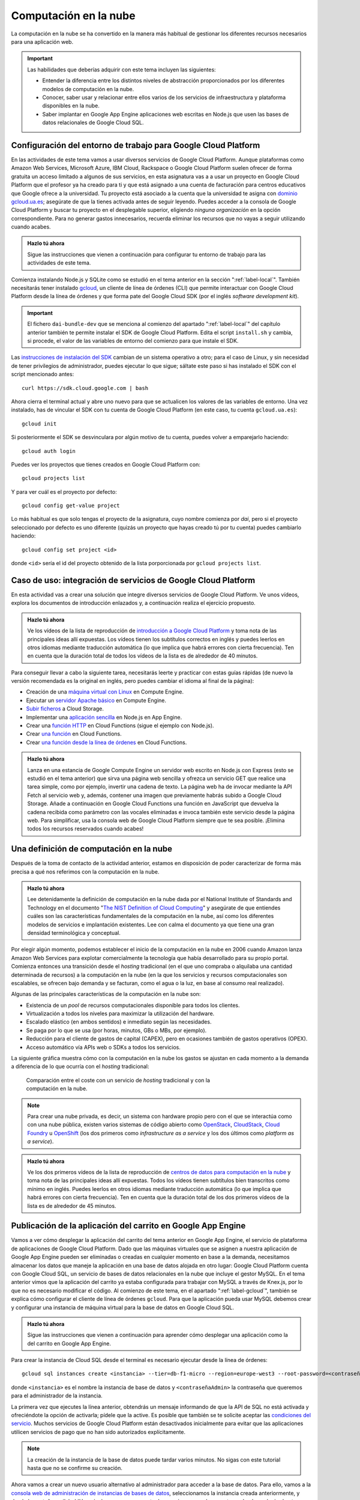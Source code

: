 .. role:: problema-contador

Computación en la  nube
=======================

La computación en la nube se ha convertido en la manera más habitual de gestionar los diferentes recursos necesarios para una aplicación web.

.. Important::

  Las habilidades que deberías adquirir con este tema incluyen las siguientes:

  - Entender la diferencia entre los distintos niveles de abstracción proporcionados por los diferentes modelos de computación en la nube.
  - Conocer, saber usar y relacionar entre ellos varios de los servicios de infraestructura y plataforma disponibles en la nube.
  - Saber implantar en Google App Engine aplicaciones web escritas en Node.js que usen las bases de datos relacionales de Google Cloud SQL.

.. _label-gcloud:

Configuración del entorno de trabajo para Google Cloud Platform
---------------------------------------------------------------

En las actividades de este tema vamos a usar diversos servicios de Google Cloud Platform. Aunque plataformas como Amazon Web Services, Microsoft Azure, IBM Cloud, Rackspace o Google Cloud Platform suelen ofrecer de forma gratuita un acceso limitado a algunos de sus servicios, en esta asignatura vas a a usar un proyecto en Google Cloud Platform que el profesor ya ha creado para ti y que está asignado a una cuenta de facturación para centros educativos que Google ofrece a la universidad. Tu proyecto está asociado a la cuenta que la universidad te asigna con `dominio gcloud.ua.es`_; asegúrate de que la tienes activada antes de seguir leyendo. Puedes acceder a la consola de Google Cloud Platform y buscar tu proyecto en el desplegable superior, eligiendo *ninguna organización* en la opción correspondiente. Para no generar gastos innecesarios, recuerda eliminar los recursos que no vayas a seguir utilizando cuando acabes.

.. _`dominio gcloud.ua.es`: https://si.ua.es/es/manuales/uacloud/uacloudse/servicios-externos.html


.. admonition:: Hazlo tú ahora
  :class: hazlotu

  Sigue las instrucciones que vienen a continuación para configurar tu entorno de trabajo para las actividades de este tema.

Comienza instalando Node.js y SQLite como se estudió en el tema anterior en la sección ":ref:`label-local`". También necesitarás tener instalado `gcloud`_, un cliente de línea de órdenes (CLI) que permite interactuar con Google Cloud Platform desde la línea de órdenes y que forma pate del Google Cloud SDK (por el inglés *software development kit*). 

.. Important::

  El fichero ``dai-bundle-dev`` que se menciona al comienzo del apartado ":ref:`label-local`" del capítulo anterior también te permite instalar el SDK de Google Cloud Platform. Edita el script ``install.sh`` y cambia, si procede, el valor de las variables de entorno del comienzo para que instale el SDK.

Las `instrucciones de instalación del SDK`_ cambian de un sistema operativo a otro; para el caso de Linux, y sin necesidad de tener privilegios de administrador, puedes ejecutar lo que sigue; sáltate este paso si has instalado el SDK con el script mencionado antes::

  curl https://sdk.cloud.google.com | bash

.. _`gcloud`: https://cloud.google.com/sdk/gcloud/?hl=EN
.. _`instrucciones de instalación del SDK`: https://cloud.google.com/sdk/docs/downloads-interactive?hl=EN

Ahora cierra el terminal actual y abre uno nuevo para que se actualicen los valores de las variables de entorno. Una vez instalado, has de vincular el SDK con tu cuenta de Google Cloud Platform (en este caso, tu cuenta ``gcloud.ua.es``)::

  gcloud init

Si posteriormente el SDK se desvinculara por algún motivo de tu cuenta, puedes volver a emparejarlo haciendo::

  gcloud auth login

Puedes ver los proyectos que tienes creados en Google Cloud Platform con::

  gcloud projects list

Y para ver cuál es el proyecto por defecto::

  gcloud config get-value project

Lo más habitual es que solo tengas el proyecto de la asignatura, cuyo nombre comienza por *dai*, pero si el proyecto seleccionado por defecto es uno diferente (quizás un proyecto que hayas creado tú por tu cuenta) puedes cambiarlo haciendo::

  gcloud config set project <id>

donde ``<id>`` sería el id del proyecto obtenido de la lista porporcionada por ``gcloud projects list``.

.. Para desinstalar gcloud borrar su directorio princial y ~/.config/gcloud en Linux.


.. _label-gcp:

Caso de uso: integración de servicios de Google Cloud Platform
--------------------------------------------------------------

En esta actividad vas a crear una solución que integre diversos servicios de Google Cloud Platform. Ve unos vídeos, explora los documentos de introducción enlazados y, a continuación realiza el ejercicio propuesto.

.. admonition:: Hazlo tú ahora
  :class: hazlotu

  Ve los vídeos de la lista de reproducción de `introducción a Google Cloud Platform`_ y toma nota de las principales ideas allí expuestas. Los vídeos tienen los subtítulos correctos en inglés y puedes leerlos en otros idiomas mediante traducción automática (lo que implica que habrá errores con cierta frecuencia). Ten en cuenta que la duración total de todos los vídeos de la lista es de alrededor de 40 minutos.

  .. _`introducción a Google Cloud Platform`: https://www.youtube.com/playlist?list=PLy5CQU7Pj3dPZY56AtbNvldglxIuss889

Para conseguir llevar a cabo la siguiente tarea, necesitarás leerte y practicar con estas guías rápidas (de nuevo la versión recomendada es la original en inglés, pero puedes cambiar el idioma al final de la página):

- Creación de una `máquina virtual con Linux`_ en Compute Engine.
- Ejecutar un `servidor Apache básico`_ en Compute Engine.
- `Subir ficheros`_ a Cloud Storage.
- Implementar una `aplicación sencilla`_ en Node.js en App Engine.
- Crear una `función HTTP`_ en Cloud Functions (sigue el ejemplo con Node.js).
- Crear `una función`_ en Cloud Functions.
- Crear `una función desde la línea de órdenes`_ en Cloud Functions.

.. _`máquina virtual con Linux`: https://cloud.google.com/compute/docs/quickstart-linux?hl=EN
.. _`servidor Apache básico`: https://cloud.google.com/compute/docs/tutorials/basic-webserver-apache?hl=EN
.. _`Subir ficheros`: https://cloud.google.com/storage/docs/quickstart-console?hl=EN
.. _`aplicación sencilla`: https://cloud.google.com/appengine/docs/standard/nodejs/quickstart?hl=EN
.. _`función HTTP`: https://cloud.google.com/functions/docs/tutorials/http#functions-deploy-command-node8?hl=EN
.. _`una función`: https://cloud.google.com/functions/docs/quickstart-nodejs?hl=EN
.. _`una función desde la línea de órdenes`: https://cloud.google.com/functions/docs/quickstart?hl=EN


.. admonition:: Hazlo tú ahora
  :class: hazlotu

  Lanza en una estancia de Google Compute Engine un servidor web escrito en Node.js con Express (esto se estudió en el tema anterior) que sirva una página web sencilla y ofrezca un servicio GET que realice una tarea simple, como por ejemplo, invertir una cadena de texto. La página web ha de invocar mediante la API Fetch al servicio web y, además, contener una imagen que previamente habrás subido a Google Cloud Storage. Añade a continuación en Google Cloud Functions una función en JavaScript que devuelva la cadena recibida como parámetro con las vocales eliminadas e invoca también este servicio desde la página web. Para simplificar, usa la consola web de Google Cloud Platform siempre que te sea posible. ¡Elimina todos los recursos reservados cuando acabes!


.. _label-comp-nube:

Una definición de computación en la nube
----------------------------------------

Después de la toma de contacto de la actividad anterior, estamos en disposición de poder caracterizar de forma más precisa a qué nos referimos con la computación en la nube.

.. admonition:: Hazlo tú ahora
  :class: hazlotu

  Lee detenidamente la definición de computación en la nube dada por el National Institute of Standards and Technology en el documento "`The NIST Definition of Cloud Computing`_" y asegúrate de que entiendes cuáles son las características fundamentales de la computación en la nube, así como los diferentes modelos de servicios e implantación existentes. Lee con calma el documento ya que tiene una gran densidad terminológica y conceptual.

  .. _`The NIST Definition of Cloud Computing`: http://dx.doi.org/10.6028/NIST.SP.800-145


Por elegir algún momento, podemos establecer el inicio de la computación en la nube en 2006 cuando Amazon lanza Amazon Web Services para explotar comercialmente la tecnología que había desarrollado para su propio portal. Comienza entonces una transición desde el *hosting* tradicional (en el  que uno compraba o alquilaba una cantidad determinada de recursos) a la computación en la nube (en la que los servicios y recursos computacionales son escalables, se ofrecen bajo demanda y se facturan, como el agua o la luz, en base al consumo real realizado).

Algunas de las principales características de la computación en la nube son:

- Existencia de un *pool* de recursos computacionales disponible para todos los clientes.
- Virtualización a todos los niveles para maximizar la utilización del hardware.
- Escalado elástico (en ambos sentidos) e inmediato según las necesidades.
- Se paga por lo que se usa (por horas, minutos, GBs o MBs, por ejemplo).
- Reducción para el cliente de gastos de capital (CAPEX), pero en ocasiones también de gastos operativos (OPEX).
- Acceso automático vía APIs web o SDKs a todos los servicios.

La siguiente gráfica muestra cómo con la computación en la nube los gastos se ajustan en cada momento a la demanda a diferencia de lo que ocurría con el *hosting* tradicional:

.. figure:: https://cloudkul.com/blog/wp-content/uploads/2015/11/graph.jpg
  :target: https://cloudkul.com/blog/traditional-hosting-vs-cloud-hosting/
  :alt: coste de un hosting tradicional y de la nube 
  :figwidth: 70 %

  Comparación entre el coste con un servicio de *hosting* tradicional y con la computación en la nube.


.. Note::

  Para crear una nube privada, es decir, un sistema con hardware propio pero con el que se interactúa como con una nube pública, existen varios sistemas de código abierto como `OpenStack`_,  `CloudStack`_, `Cloud Foundry`_ u `OpenShift`_ (los dos primeros como *infrastructure as a service* y los dos últimos como *platform as a service*).

  .. _`OpenStack`: https://www.openstack.org/
  .. _`CloudStack`: https://cloudstack.apache.org/
  .. _`Cloud Foundry`: https://www.cloudfoundry.org/
  .. _`OpenShift`: https://www.openshift.com/

.. admonition:: Hazlo tú ahora
  :class: hazlotu

  Ve los dos primeros vídeos de la lista de reproducción de `centros de datos para computación en la nube`_ y toma nota de las principales ideas allí expuestas. Todos los vídeos tienen subtítulos bien transcritos como mínimo en inglés. Puedes leerlos en otros idiomas mediante traducción automática (lo que implica que habrá errores con cierta frecuencia). Ten en cuenta que la duración total de los dos primeros vídeos de la lista es de alrededor de 45 minutos.

  .. _`centros de datos para computación en la nube`: https://www.youtube.com/playlist?list=PLy5CQU7Pj3dNm2vn6tSfrZ58vUaZiK8Sv


.. diapositivas antiguas: _static/slides/500-cloud-slides.html


.. _label-appengine:

Publicación de la aplicación del carrito en Google App Engine
-------------------------------------------------------------

Vamos a ver cómo desplegar la aplicación del carrito del tema anterior en Google App Engine, el servicio de plataforma de aplicaciones de Google Cloud Platform. Dado que las máquinas virtuales que se asignen a nuestra aplicación de Google App Engine pueden ser eliminadas o creadas en cualquier momento en base a la demanda, necesitamos almacenar los datos que maneje la aplicación en una base de datos alojada en otro lugar: Google Cloud Platform cuenta con Google Cloud SQL, un servicio de bases de datos relacionales en la nube que incluye el gestor MySQL. En el tema anterior vimos que la aplicación del carrito ya estaba configurada para trabajar con MySQL a través de Knex.js, por lo que no es necesario modificar el código. Al comienzo de este tema, en el apartado ":ref:`label-gcloud`", también se explica cómo configurar el cliente de línea de órdenes ``gcloud``. Para que la aplicación pueda usar MySQL debemos crear y configurar una instancia de máquina virtual para la base de datos en Google Cloud SQL.

.. admonition:: Hazlo tú ahora
  :class: hazlotu

  Sigue las instrucciones que vienen a continuación para aprender cómo desplegar una aplicación como la del carrito en Google App Engine.


Para crear la instancia de Cloud SQL desde el terminal es necesario ejecutar desde la línea de órdenes::

  gcloud sql instances create <instancia> --tier=db-f1-micro --region=europe-west3 --root-password=<contraseñaAdmin>

donde ``<instancia>`` es el nombre la instancia de base de datos y ``<contraseñaAdmin>`` la contraseña que queremos para el administrador de la instancia. 

La primera vez que ejecutes la línea anterior, obtendrás un mensaje informando de que la API de SQL no está activada y ofreciéndote la opción de activarla; pídele que la active. Es posible que también se te solicite aceptar las `condiciones del servicio`_. Muchos servicios de Google Cloud Platform están desactivados inicialmente para evitar que las aplicaciones utilicen servicios de pago que no han sido autorizados explícitamente.

.. _`condiciones del servicio`: https://console.developers.google.com/terms/cloud

.. Note::

  La creación de la instancia de la base de datos puede tardar varios minutos. No sigas con este tutorial hasta que no se confirme su creación.

Ahora vamos a crear un nuevo usuario alternativo al administrador para acceder a la base de datos. Para ello, vamos a la `consola web de administración de instancias de bases de datos`_, seleccionamos la instancia creada anteriormente, y desde la pestaña :guilabel:`Usuarios` creamos una cuenta de usuario que pueda conectarse desde cualquier *host*.

.. _`consola web de administración de instancias de bases de datos`: https://console.cloud.google.com/sql/instances/

.. Note::

  Desde la línea de órdenes se debería también poder conseguir crear un usuario haciendo::
  
    gcloud sql users create <usuario> --host=% --instance=<instancia> --password=<contraseña>
    
  En el momento de escribir esto, sin embargo, la orden anterior no parece dar los privilegios adecuados al usuario (similares a los de administrador), lo que explica por qué para la creación de usuarios recurrimos a la consola web. 

A continuación, creemos una base de datos en la instancia de Cloud SQL para nuestra aplicación::

  gcloud sql databases create <bd> --instance=<instancia>

donde ``<bd>`` es el nombre de la base de datos e ``<instancia>`` es el nombre de la instancia de Cloud SQL que creamos anteriormente. 

Para comprobar que usuario y base de datos han sido creados correctamente, podemos consultar los usuarios y las bases de datos existentes haciendo::

  gcloud sql users list --instance=<instancia>
  gcloud sql databases list --instance=<instancia>

Ahora necesitamos conocer el nombre de conexión de la instancia que aparece en el campo ``connectionName`` al ejecutar::

  gcloud sql instances describe <instancia>

En Linux puedes mostrar solo la línea que contiene el nombre de conexión con::

  gcloud sql instances describe <instancia> | grep connectionName

Ahora, añade los datos anteriores a un fichero llamado ``.env`` que estará en la misma carpeta que ``config.js`` y ``app.js`` de la aplicación del carrito:

.. code-block::
  :linenos:

  GCP_SQL_USER=<usuario>
  GCP_SQL_PASSWORD=<contraseña>
  GCP_SQL_DATABASE=<bd>
  GCP_SQL_INSTANCE_CONNECTION_NAME=/cloudsql/<connectionName>

Observa que el nombre de la conexión va precedido de ``/cloudsql`` en la última variable de entorno.

El fichero ``app.yaml`` contiene información para Google App Engine como, entre otras cosas, las variables de entorno que se inicializarán antes de arrancar la aplicación. A diferencia de Heroku, estas variables de entorno no pueden definirse por medio del cliente de línea de órdenes (``gcloud``) sino únicamente a través de este fichero.

Para subir el código de la aplicación a Google App Engine y abrirla en el navegador basta con hacer::

  gcloud app deploy

.. Note::

  Un proyecto de Google Cloud Platform solo puede tener una aplicación de App Engine asociada como máximo. El proyecto que el profesor ha creado para ti ya tiene una aplicación de App Engine asociada; para otros proyectos sin aplicación vinculada, la línea anterior podría mostrar un mensaje ofreciendo crearla en ese momento.

La aplicación ya está desplegada en la nube. Podemos ahora abrirla directamente en el navegador sin necesidad de consultar su URL haciendo::

  gcloud app browse

Para ver todos los mensajes de *log* emitidos por la aplicación::

  gcloud app logs read

Y para ir viéndolos en un terminal mientras se van generando::

  gcloud app logs tail 

.. Important::

  Las instancias de Cloud SQL tienen un coste relativamente alto, por lo que tenemos que hacer un uso moderado de ellas para no agotar los créditos disponibles. En primer lugar, asegúrate de que, como se dice más arriba, indicas el tipo de instancia de base de datos ``db-f1-micro`` (el más `barato`_) y ningún otro al crear la instancia. Además, acostúmbrate a *dormir* tu instancia de base de datos cuando no vayas a trabajar en las siguientes horas con ella (no es necesario que lo hagas constantemente mientras estás desarrollando, pero sí cuando vayas a dejar de hacerlo) ejecutando::

    gcloud sql instances patch <instancia> --activation-policy never

  Para *despertar* posteriormente la instancia puedes ejecutar::

    gcloud sql instances patch <instancia> --activation-policy always

  Es posible que de vez en cuando el profesor ejecute un script que intente mandar a dormir todas las instancias de base de datos por si hay estudiantes que han olvidado hacerlo. Despierta tu instancia si inesperadamente comienzas a recibir errores al acceder a la base de datos, porque lamentablemente con la segunda generación de instancias de MySQL de Google Cloud SQL esto no ocurre automáticamente. Evidentemente, en una aplicación real la base de datos ha de estar siempre disponible o establecerse un procedimiento automático que la despierte, pero para los propósitos de la asignatura y de cara a ahorrar costes, dormir y despertar la instancia de base de datos es razonablemente admisible.

  .. _`barato`: https://cloud.google.com/sql/pricing#2nd-gen-instance-pricing

Para poder ejecutar instrucciones de SQL sobre la base de datos y asegurarnos de que nuestro programa está rellenándola correctamente, es necesario ir a la consola web de Google Cloud Platform, abrir el terminal web Cloud Shell y hacer::

  gcloud sql connect <instancia> --user=<usuario> 
  
Desde el terminal web podemos seleccionar nuestra base de datos con ``use <bd>;``, donde ``<bd>`` es el nombre correspondiente, y ejecutar instrucciones SQL como ``select * from productos;``. 

.. Note::

  La orden anterior de ``gcloud`` para conectarte a la base de datos también se puede lanzar desde un terminal local, pero es necesario que el sistema tenga MySQL instalado. También se pueden usar clientes de MySQL como `Adminer`_ o `phpMyAdmin`_. Si se desea usar la base de datos de Cloud SQL mientras se desarrolla en modo local se puede hacer con `Cloud SQL Proxy`_; en este curso, sin embargo, no será necesario porque nuestras aplicaciones usarán SQLite en modo local y MySQL solo cuando se implanten en la nube.

  .. _`Cloud SQL Proxy`: https://cloud.google.com/sql/docs/mysql/sql-proxy
  .. _`Adminer`: https://www.adminer.org/
  .. _`phpMyAdmin`: https://www.phpmyadmin.net/
